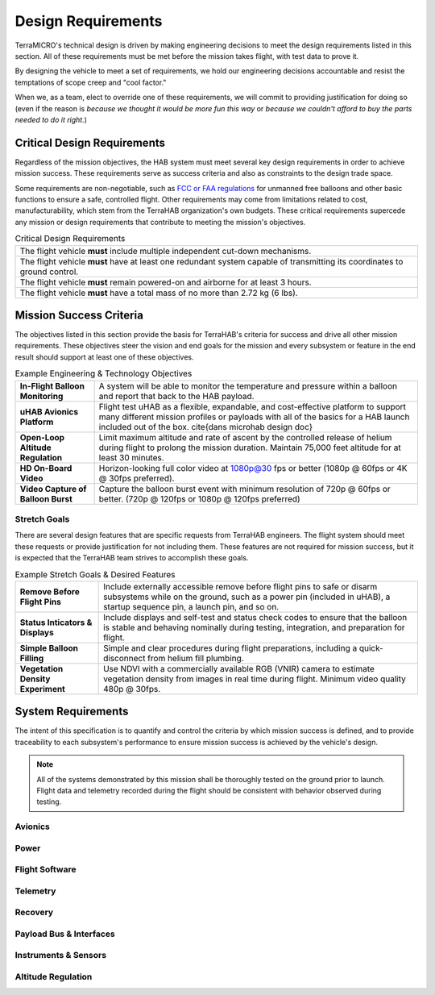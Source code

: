 .. _design-reqs:

*******************
Design Requirements
*******************

TerraMICRO's technical design is driven by making engineering decisions to meet
the design requirements listed in this section. All of these requirements must
be met before the mission takes flight, with test data to prove it.

By designing the vehicle to meet a set of requirements, we hold our engineering
decisions accountable and resist the temptations of scope creep and "cool
factor."

When we, as a team, elect to override one of these requirements, we will commit
to providing justification for doing so (even if the reason is *because we
thought it would be more fun this way* or *because we couldn't afford to buy
the parts needed to do it right.*)


Critical Design Requirements
============================

Regardless of the mission objectives, the HAB system must meet several key
design requirements in order to achieve mission success. These requirements
serve as success criteria and also as constraints to the design trade space.

Some requirements are non-negotiable, such as `FCC or FAA regulations
<https://www.ecfr.gov/cgi-bin/text-idx?rgn=div5&node=14:2.0.1.3.15#sp14.2.101.d>`_
for unmanned free balloons and other basic functions to ensure
a safe, controlled flight. Other requirements may come from
limitations related to cost, manufacturability, which stem from the TerraHAB
organization's own budgets. These critical requirements supercede any mission
or design requirements that contribute to meeting the mission's objectives.

.. list-table:: Critical Design Requirements
   :header-rows: 0

   * - The flight vehicle **must** include multiple independent cut-down
       mechanisms.
   * - The flight vehicle **must** have at least one redundant system capable
       of transmitting its coordinates to ground control.
   * - The flight vehicle **must** remain powered-on and airborne for at least
       3 hours.
   * - The flight vehicle **must** have a total mass of no more than 2.72 kg
       (6 lbs).


.. _mission-reqs:

Mission Success Criteria
========================

The objectives listed in this section provide the basis for TerraHAB's criteria
for success and drive all other mission requirements. These objectives steer
the vision and end goals for the mission and every subsystem or feature in the
end result should support at least one of these objectives.

.. list-table:: Example Engineering & Technology Objectives
   :header-rows: 0

   * - **In-Flight Balloon Monitoring**
     - A system will be able to monitor the temperature and pressure within a
       balloon and report that back to the HAB payload.
   * - **uHAB Avionics Platform**
     - Flight test uHAB as a flexible, expandable, and cost-effective platform
       to support many different mission profiles or payloads with all of the
       basics for a HAB launch included out of the box.
       \cite{dans microhab design doc}
   * - **Open-Loop Altitude Regulation**
     - Limit maximum altitude and rate of ascent by the controlled release of
       helium during flight to prolong the mission duration. Maintain 75,000
       feet altitude for at least 30 minutes.
   * - **HD On-Board Video**
     - Horizon-looking full color video at 1080p@30 fps or better (1080p @
       60fps or 4K @ 30fps preferred).
   * - **Video Capture of Balloon Burst**
     - Capture the balloon burst event with minimum resolution of 720p @ 60fps
       or better. (720p @ 120fps or 1080p @ 120fps preferred)


Stretch Goals
-------------

There are several design features that are specific requests from TerraHAB
engineers. The flight system should meet these requests or provide
justification for not including them. These features are not required for
mission success, but it is expected that the TerraHAB team strives to
accomplish these goals.

.. list-table:: Example Stretch Goals & Desired Features
   :header-rows: 0

   * - **Remove Before Flight Pins**
     - Include externally accessible remove before flight pins to safe or
       disarm subsystems while on the ground, such as a power pin (included in
       uHAB), a startup sequence pin, a launch pin, and so on.
   * - **Status Inticators & Displays**
     - Include displays and self-test and status check codes to ensure that the
       balloon is stable and behaving nominally during testing, integration,
       and preparation for flight.
   * - **Simple Balloon Filling**
     - Simple and clear procedures during flight preparations, including a
       quick-disconnect from helium fill plumbing.
   * - **Vegetation Density Experiment**
     - Use NDVI with a commercially available RGB (VNIR) camera to estimate
       vegetation density from images in real time during flight. Minimum video
       quality 480p @ 30fps.


.. _system-reqs:

System Requirements
===================

The intent of this specification is to quantify and control the criteria
by which mission success is defined, and to provide traceability to each
subsystem's performance to ensure mission success is achieved by the
vehicle's design.

.. note::
   All of the systems demonstrated by this mission shall be thoroughly tested
   on the ground prior to launch. Flight data and telemetry recorded during the
   flight should be consistent with behavior observed during testing.


Avionics
--------


Power
-----


Flight Software
---------------


Telemetry
---------


Recovery
--------


Payload Bus & Interfaces
------------------------


Instruments & Sensors
---------------------


Altitude Regulation
-------------------
